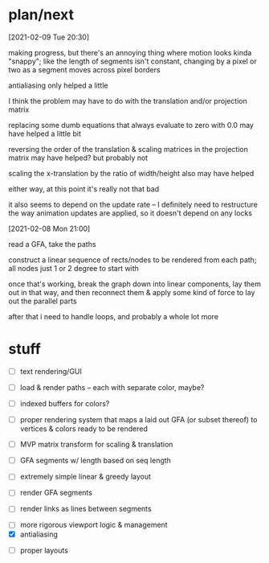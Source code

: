 * plan/next

[2021-02-09 Tue 20:30]

making progress, but there's an annoying thing where motion looks kinda "snappy";
like the length of segments isn't constant, changing by a pixel or two as a segment
moves across pixel borders

antialiasing only helped a little

I think the problem may have to do with the translation and/or projection matrix

replacing some dumb equations that always evaluate to zero with 0.0 may have helped
a little bit

reversing the order of the translation & scaling matrices in the projection matrix
may have helped? but probably not

scaling the x-translation by the ratio of width/height also may have helped

either way, at this point it's really not that bad

it also seems to depend on the update rate -- I definitely need to restructure the
way animation updates are applied, so it doesn't depend on any locks

[2021-02-08 Mon 21:00]

read a GFA, take the paths

construct a linear sequence of rects/nodes to be rendered from each path;
all nodes just 1 or 2 degree to start with


once that's working, break the graph down into linear components, lay
them out in that way, and then reconnect them & apply some kind of
force to lay out the parallel parts


after that i need to handle loops, and probably a whole lot more

* stuff

- [ ] text rendering/GUI
- [ ] load & render paths -- each with separate color, maybe?
- [ ] indexed buffers for colors?

- [ ] proper rendering system that maps a laid out GFA (or subset
  thereof) to vertices & colors ready to be rendered

- [ ] MVP matrix transform for scaling & translation
- [ ] GFA segments w/ length based on seq length
- [ ] extremely simple linear & greedy layout
- [ ] render GFA segments
- [ ] render links as lines between segments


- [ ] more rigorous viewport logic & management
- [X] antialiasing


- [ ] proper layouts

